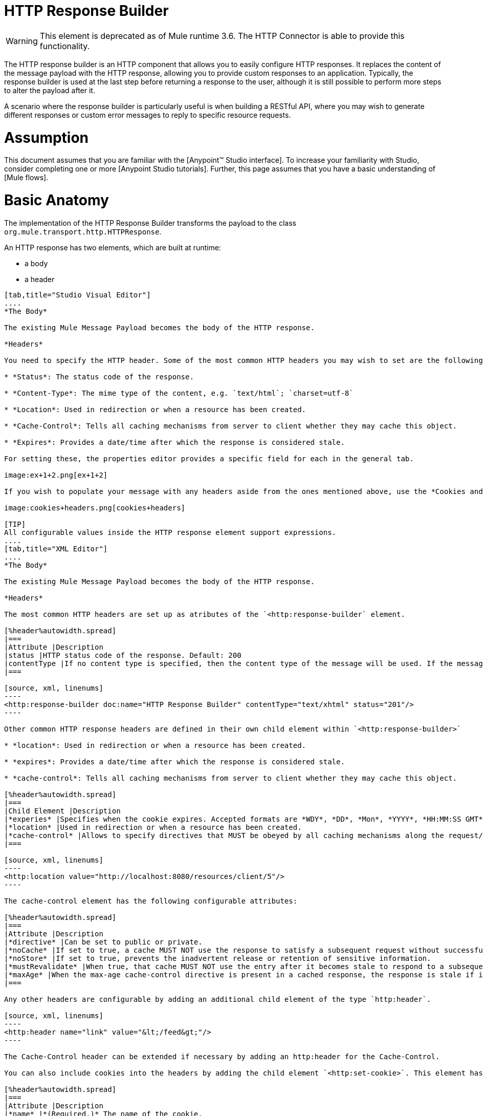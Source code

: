 = HTTP Response Builder

[WARNING]
This element is deprecated as of Mule runtime 3.6. The HTTP Connector is able to provide this functionality.

The HTTP response builder is an HTTP component that allows you to easily configure HTTP responses. It replaces the content of the message payload with the HTTP response, allowing you to provide custom responses to an application. Typically, the response builder is used at the last step before returning a response to the user, although it is still possible to perform more steps to alter the payload after it.

A scenario where the response builder is particularly useful is when building a RESTful API, where you may wish to generate different responses or custom error messages to reply to specific resource requests.

= Assumption

This document assumes that you are familiar with the [Anypoint™ Studio interface]. To increase your familiarity with Studio, consider completing one or more [Anypoint Studio tutorials]. Further, this page assumes that you have a basic understanding of [Mule flows].

= Basic Anatomy

The implementation of the HTTP Response Builder transforms the payload to the class `org.mule.transport.http.HTTPResponse`.

An HTTP response has two elements, which are built at runtime:

* a body

* a header

[tabs]
------
[tab,title="Studio Visual Editor"]
....
*The Body*

The existing Mule Message Payload becomes the body of the HTTP response.

*Headers*

You need to specify the HTTP header. Some of the most common HTTP headers you may wish to set are the following:

* *Status*: The status code of the response.

* *Content-Type*: The mime type of the content, e.g. `text/html`; `charset=utf-8`

* *Location*: Used in redirection or when a resource has been created.

* *Cache-Control*: Tells all caching mechanisms from server to client whether they may cache this object.

* *Expires*: Provides a date/time after which the response is considered stale.

For setting these, the properties editor provides a specific field for each in the general tab.

image:ex+1+2.png[ex+1+2]

If you wish to populate your message with any headers aside from the ones mentioned above, use the *Cookies and Headers* tab. Here you can also add cookies, which can each be set with its own properties, such as version and expiration time.

image:cookies+headers.png[cookies+headers]

[TIP]
All configurable values inside the HTTP response element support expressions.
....
[tab,title="XML Editor"]
....
*The Body*

The existing Mule Message Payload becomes the body of the HTTP response.

*Headers*

The most common HTTP headers are set up as atributes of the `<http:response-builder` element.

[%header%autowidth.spread]
|===
|Attribute |Description
|status |HTTP status code of the response. Default: 200
|contentType |If no content type is specified, then the content type of the message will be used. If the message has no content type, then the default content type is `text/plain`. Example: `text/html`; `charset=utf-8`.
|===

[source, xml, linenums]
----
<http:response-builder doc:name="HTTP Response Builder" contentType="text/xhtml" status="201"/>
----

Other common HTTP response headers are defined in their own child element within `<http:response-builder>`

* *location*: Used in redirection or when a resource has been created.

* *expires*: Provides a date/time after which the response is considered stale.

* *cache-control*: Tells all caching mechanisms from server to client whether they may cache this object.

[%header%autowidth.spread]
|===
|Child Element |Description
|*experies* |Specifies when the cookie expires. Accepted formats are *WDY*, *DD*, *Mon*, *YYYY*, *HH:MM:SS GMT*
|*location* |Used in redirection or when a resource has been created.
|*cache-control* |Allows to specify directives that MUST be obeyed by all caching mechanisms along the request/response chain.
|===

[source, xml, linenums]
----
<http:location value="http://localhost:8080/resources/client/5"/>
----

The cache-control element has the following configurable attributes:

[%header%autowidth.spread]
|===
|Attribute |Description
|*directive* |Can be set to public or private.
|*noCache* |If set to true, a cache MUST NOT use the response to satisfy a subsequent request without successful revalidation with the origin server.
|*noStore* |If set to true, prevents the inadvertent release or retention of sensitive information.
|*mustRevalidate* |When true, that cache MUST NOT use the entry after it becomes stale to respond to a subsequent request without first revalidating it with the origin server.
|*maxAge* |When the max-age cache-control directive is present in a cached response, the response is stale if its current age is greater than the age value given. If a response includes both an Expires header and a max-age directive, the max-age directive overrides the Expires header, even if the Expires header is more restrictive.
|===

Any other headers are configurable by adding an additional child element of the type `http:header`.

[source, xml, linenums]
----
<http:header name="link" value="&lt;/feed&gt;"/>
----

The Cache-Control header can be extended if necessary by adding an http:header for the Cache-Control.

You can also include cookies into the headers by adding the child element `<http:set-cookie>`. This element has the following configurable attributes:

[%header%autowidth.spread]
|===
|Attribute |Description
|*name* |*(Required.)* The name of the cookie.
|*value* |*(Required.)* The value of the cookie.
|*domain* |The domain scope of the cookie.
|*path* |The path scope of the cookie.
|*expiryDate* |The exact date/time when the cookie expires. It must be specified in the form *WDY*, *DD*, *Mon*, *YYYY HH:MM:SS GMT*.
|*maxAge* |Indicates, in seconds, the max age of the cookie. This attributes is not allowed if *expiryDate* is defined.
|*secure* |A boolean to specify that the cookie communication should be limited to encrypted transmission. Default is false.
|*version* |Set the version of the cookie specification to which this cookie conforms.
|===

[source, xml, linenums]
----
<http:set-cookie name="userId" value="5" path="/" version="1.0" maxAge="10000"/>
----

[TIP]
All of the configurable values inside the HTTP response element support expressions.
....
------

[WARNING]
====
Any outbound properties that were already present in the message are also propagated outwards together with the response headers. To avoid this, it is recommended that unwanted outbound properties are removed in a previous step by using a *remove-property* transformer.

Note that Headers set by the HTTP response builder overwrite outbound properties of the same name.
====

== Example 1

A common use case occurs in flows that are consumed by 3rd-party monitoring tools which require either an empty response with a 200 status code, or some custom response. In the first example, the HTTP Response Builder simply returns a 200 status code.

[tabs]
------
[tab,title="Studio Visual Editor"]
....
. Drag an HTTP connector into a new canvas and open its properties editor.

. Leave the host and port to their default values, then set the Path to ex1. This makes the service reachable through the URL http://localhost:8081/ex1.
+
image:ex1+1.png[ex1+1]

. Drag an HTTP response builder to your flow after the HTTP Connector.
+
image:ex1+3.png[ex1+3]

. Enter the HTTP Response Builder's properties editor.

. Set the *Status* to `200` and the *Content type* to `text/html`.
+
image:ex+1+2.png[ex+1+2]

. Save, then run your project.

. Send the HTTP endpoint a POST HTTP request to http://localhost:8081/ex1.
+
[TIP]
====
The easiest way to do this is to send a POST via a browser extension such as [Postman] (for Google Chrome) or the [curl] command line utility.

[source, code, linenums]
----
curl -X POST http://localhost:8081/ex1
----

This will return a few headers, a cookie and status code *200*
====
....
[tab,title="XML Editor"]
....
. In a new flow, add an `http:inbound-endpoint` element.
+
[source, xml, linenums]
----
<http:inbound-endpoint exchange-pattern="request-response" host="localhost" port="8081" path="ex1" doc:name="HTTP"/>
----
+
[%header%autowidth.spread]
|===
|Attribute |Value
|`exchange-pattern` |`request-response`
|`host` |`localhost`
|`port` |`8081`
|`path` |`ex1`
|`doc:name` |`html`
|===
+
The service is now reachable through the URL http://localhost:8081/ex1.

. Below the HTTP inbound element, add an `http:response-builder` element.
+
[source, xml, linenums]
----
<http:response-builder status="200" contentType="text/html" doc:name="HTTP Response Builder"/>
----
+
|===
|Attribute |Value
|`status` |`200`
|`contentType` |`text/html`
|`doc:name` |`HTTP Response Builder`
|===

. Save, then run your project.

. Send the HTTP endpoint a POST HTTP request to http://localhost:8081/ex1.
+
[TIP]
====
The easiest way to do this is to send a POST via a browser extension such as [Postman] (for Google Chrome) or the [curl] command line utility.

[source, code, linenums]
----
curl -X POST http://localhost:8081/ex1
----

This will return a few headers, a cookie and a status code of *200*
====
....
------

=== Full Code

[source, xml, linenums]
----
<flow name="just-response-code" doc:name="just-response-code">
    <http:inbound-endpoint exchange-pattern="request-response" host="localhost" port="8081" path="ex1" doc:name="HTTP"/>
    <http:response-builder status="200" contentType="text/html" doc:name="HTTP Response Builder"/>
</flow>
----

== Example 2

In this second example, the payload is populated with some HTML before reaching the HTTP Response Builder. The HTTP Response Builder changes the message object type and adds a series of headers, but doesn't alter the HTML content that is passed on to it.

[tabs]
------
[tab,title="Studio Visual Editor"]
....
. Drag an HTTP Connector into a new canvas, open its properties editor, leave the host and port to their default values and set the Path to ex2 so that the service is now reachable through `http://localhost:8081/ex2`.
+
image:ex2+1.png[ex2+1]

. Drag a *Set Payload* component after the HTTP connector.

. Set the Value field to `<HTML><BODY>hello world</BODY></HTML>`.
+
image:ex2+2.png[ex2+2]
+
This value becomes the payload of the Mule message.

. Drag an HTTP Response Builder to your flow, after the Set Payload component.
+
image:ex2+flow.png[ex2+flow]

. In the HTTP Response Builder's properties editor set the *Status* to `200` and the *Content type* to `text/html`.
+
image:ex+1+2.png[ex+1+2]

. Save, then run your project.

. Send the HTTP endpoint a POST HTTP request to http://localhost:8081/ex2.

[TIP]
====
The easiest way to do this is to send a POST via a browser extension such as [Postman] (for Google Chrome) or the [curl] command line utility.

[source, code, linenums]
----
curl -X POST http://localhost:8081/ex2
----
====

This will return a few headers, a cookie and a Status code of *200* and the following payload:

[source, xml, linenums]
----
<HTML>
    <BODY>hello world</BODY>
</HTML>
----
....
------

=== Full Code

[source, xml, linenums]
----
<flow name="receives-string" doc:name="receives-string">
    <http:inbound-endpoint exchange-pattern="request-response" host="localhost" port="8082" path="ex2" doc:name="HTTP"/>
    <set-payload doc:name="Set Payload" value="&lt;HTML&gt;&lt;BODY&gt;iamalive&lt;/BODY&gt;&lt;/HTML&gt;"/>
    <http:response-builder doc:name="HTTP Response Builder"/>
</flow>
----

== See Also

* Read about the link:/mule-user-guide/v/3.5/http-connector[HTTP Connector]

* Dig deep into the details of the link:/mule-user-guide/v/3.5/http-transport-reference[HTTP Transport Reference]

* Learn how to create and manage a API with the link:/api-manager/[API Manager]
